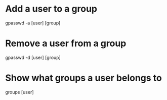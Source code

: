 * Add a user to a group
	gpasswd -a [user] [group]

* Remove a user from a group
	gpasswd -d [user] [group]

* Show what groups a user belongs to
	groups [user]
